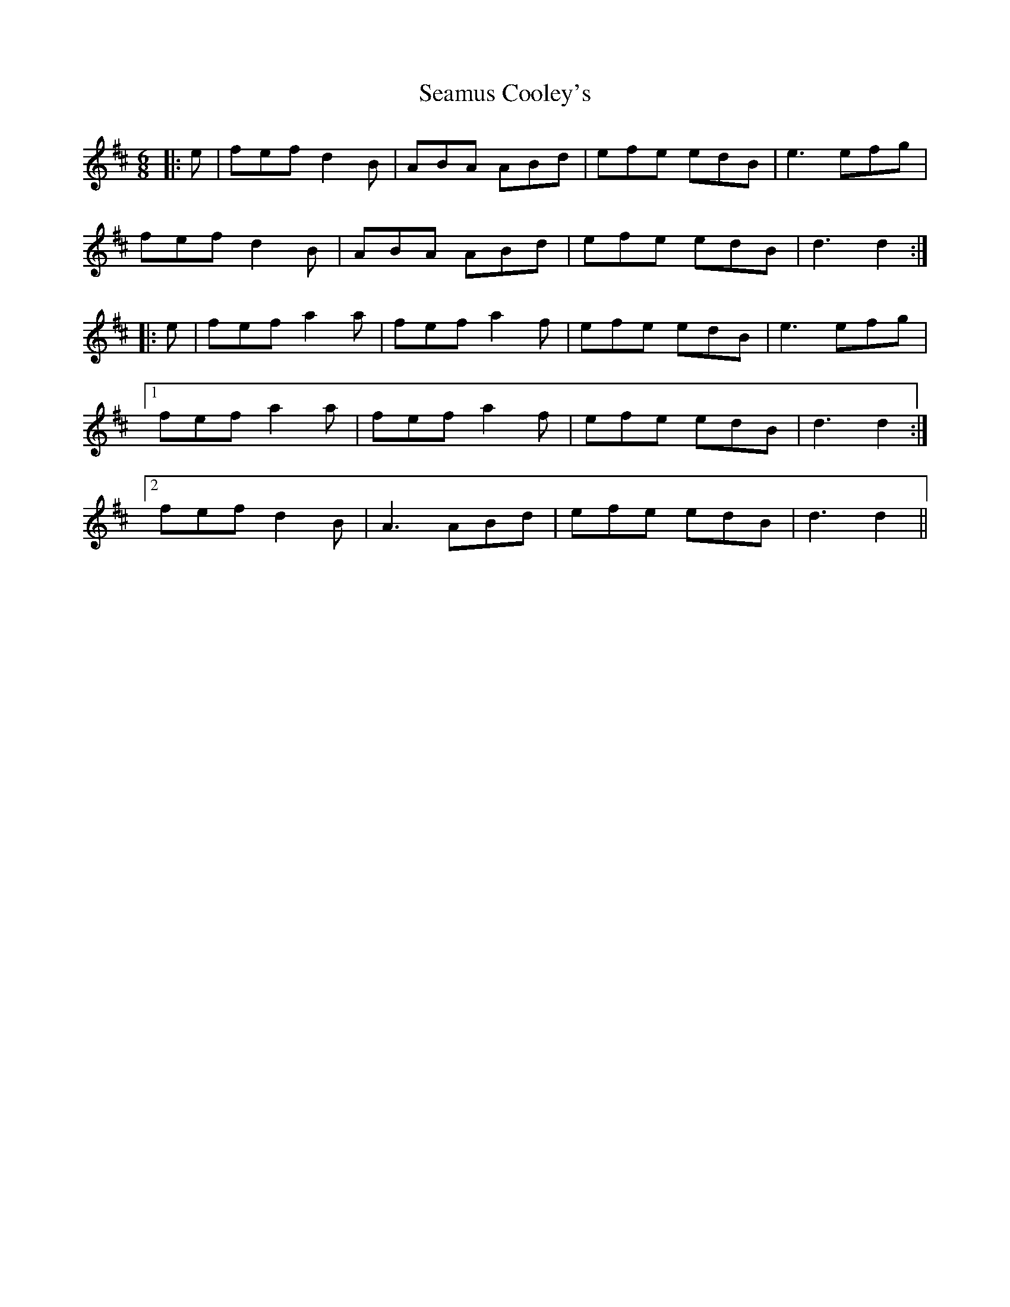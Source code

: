 X: 36279
T: Seamus Cooley's
R: jig
M: 6/8
K: Dmajor
|:e|fef d2 B|ABA ABd|efe edB|e3 efg|
fef d2 B|ABA ABd|efe edB|d3 d2:|
|:e|fef a2 a|fef a2 f|efe edB|e3 efg|
[1fef a2 a|fef a2 f|efe edB|d3 d2:|
[2fef d2 B|A3 ABd|efe edB|d3 d2||

